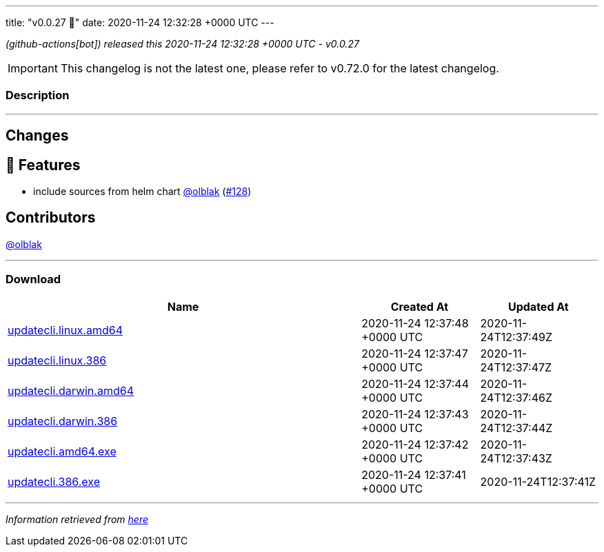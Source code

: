 ---
title: "v0.0.27 🌈"
date: 2020-11-24 12:32:28 +0000 UTC
---

// Disclaimer: this file is generated, do not edit it manually.


__ (github-actions[bot]) released this 2020-11-24 12:32:28 +0000 UTC - v0.0.27__



IMPORTANT: This changelog is not the latest one, please refer to v0.72.0 for the latest changelog.


=== Description

---

++++

<h2>Changes</h2>
<h2>🚀 Features</h2>
<ul>
<li>include sources from helm chart <a class="user-mention notranslate" data-hovercard-type="user" data-hovercard-url="/users/olblak/hovercard" data-octo-click="hovercard-link-click" data-octo-dimensions="link_type:self" href="https://github.com/olblak">@olblak</a> (<a class="issue-link js-issue-link" data-error-text="Failed to load title" data-id="749470967" data-permission-text="Title is private" data-url="https://github.com/updatecli/updatecli/issues/128" data-hovercard-type="pull_request" data-hovercard-url="/updatecli/updatecli/pull/128/hovercard" href="https://github.com/updatecli/updatecli/pull/128">#128</a>)</li>
</ul>
<h2>Contributors</h2>
<p><a class="user-mention notranslate" data-hovercard-type="user" data-hovercard-url="/users/olblak/hovercard" data-octo-click="hovercard-link-click" data-octo-dimensions="link_type:self" href="https://github.com/olblak">@olblak</a></p>

++++

---



=== Download

[cols="3,1,1" options="header" frame="all" grid="rows"]
|===
| Name | Created At | Updated At

| link:https://github.com/updatecli/updatecli/releases/download/v0.0.27/updatecli.linux.amd64[updatecli.linux.amd64] | 2020-11-24 12:37:48 +0000 UTC | 2020-11-24T12:37:49Z

| link:https://github.com/updatecli/updatecli/releases/download/v0.0.27/updatecli.linux.386[updatecli.linux.386] | 2020-11-24 12:37:47 +0000 UTC | 2020-11-24T12:37:47Z

| link:https://github.com/updatecli/updatecli/releases/download/v0.0.27/updatecli.darwin.amd64[updatecli.darwin.amd64] | 2020-11-24 12:37:44 +0000 UTC | 2020-11-24T12:37:46Z

| link:https://github.com/updatecli/updatecli/releases/download/v0.0.27/updatecli.darwin.386[updatecli.darwin.386] | 2020-11-24 12:37:43 +0000 UTC | 2020-11-24T12:37:44Z

| link:https://github.com/updatecli/updatecli/releases/download/v0.0.27/updatecli.amd64.exe[updatecli.amd64.exe] | 2020-11-24 12:37:42 +0000 UTC | 2020-11-24T12:37:43Z

| link:https://github.com/updatecli/updatecli/releases/download/v0.0.27/updatecli.386.exe[updatecli.386.exe] | 2020-11-24 12:37:41 +0000 UTC | 2020-11-24T12:37:41Z

|===


---

__Information retrieved from link:https://github.com/updatecli/updatecli/releases/tag/v0.0.27[here]__

